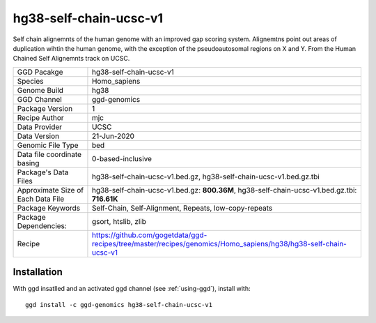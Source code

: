 .. _`hg38-self-chain-ucsc-v1`:

hg38-self-chain-ucsc-v1
=======================

|downloads|

Self chain alignemnts of the human genome with an improved gap scoring system. Alignemtns point out areas of duplication wihtin the human genome, with the exception of the pseudoautosomal regions on X and Y. From the Human Chained Self Alignemnts track on UCSC.

================================== ====================================
GGD Pacakge                        hg38-self-chain-ucsc-v1 
Species                            Homo_sapiens
Genome Build                       hg38
GGD Channel                        ggd-genomics
Package Version                    1
Recipe Author                      mjc 
Data Provider                      UCSC
Data Version                       21-Jun-2020
Genomic File Type                  bed
Data file coordinate basing        0-based-inclusive
Package's Data Files               hg38-self-chain-ucsc-v1.bed.gz, hg38-self-chain-ucsc-v1.bed.gz.tbi
Approximate Size of Each Data File hg38-self-chain-ucsc-v1.bed.gz: **800.36M**, hg38-self-chain-ucsc-v1.bed.gz.tbi: **716.61K**
Package Keywords                   Self-Chain, Self-Alignment, Repeats, low-copy-repeats
Package Dependencies:              gsort, htslib, zlib
Recipe                             https://github.com/gogetdata/ggd-recipes/tree/master/recipes/genomics/Homo_sapiens/hg38/hg38-self-chain-ucsc-v1
================================== ====================================



Installation
------------

.. highlight: bash

With ggd insatlled and an activated ggd channel (see :ref:`using-ggd`), install with::

   ggd install -c ggd-genomics hg38-self-chain-ucsc-v1

.. |downloads| image:: https://anaconda.org/ggd-genomics/hg38-self-chain-ucsc-v1/badges/downloads.svg
               :target: https://anaconda.org/ggd-genomics/hg38-self-chain-ucsc-v1